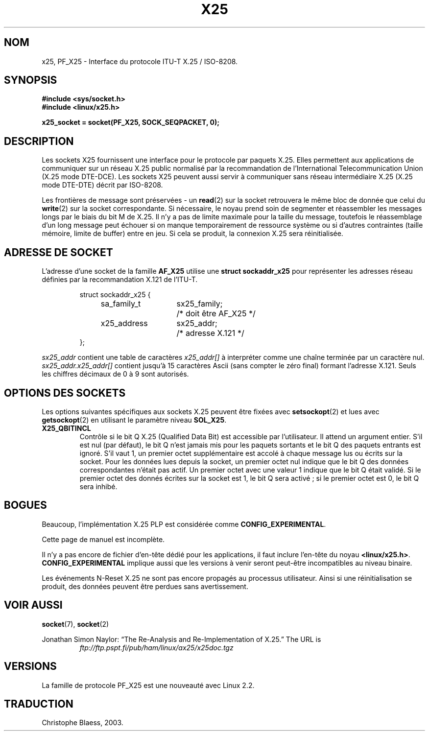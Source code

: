 .\" This man page is Copyright (C) 1998 Heiner Eisen.
.\" Permission is granted to distribute possibly modified copies
.\" of this page provided the header is included verbatim,
.\" and in case of nontrivial modification author and date
.\" of the modification is added to the header.
.\" $Id: x25.7,v 1.4 1999/05/18 10:35:12 freitag Exp $
.\" Traduction Christophe Blaess <ccb@club-internet.fr>
.\" Màj 25/07/2003 LDP-1.56
.\" Màj 27/06/2005 LDP-1.60
.\"
.TH X25 7 "25 juillet 2003" LDP "Manuel de l'admnistrateur Linux"
.SH NOM
x25, PF_X25 \- Interface du protocole ITU-T X.25 / ISO-8208.
.SH SYNOPSIS
.B #include <sys/socket.h>
.br
.B #include <linux/x25.h>
.sp
.B x25_socket = socket(PF_X25, SOCK_SEQPACKET, 0);

.SH DESCRIPTION
Les sockets X25 fournissent une interface pour le protocole par paquets X.25.
Elles permettent aux applications de communiquer sur un réseau X.25 public
normalisé par la recommandation de l'International Telecommunication Union
(X.25 mode DTE-DCE). Les sockets X25 peuvent aussi servir à communiquer sans
réseau intermédiaire X.25 (X.25 mode DTE-DTE) décrit par ISO-8208.
.PP
Les frontières de message sont préservées - un
.BR read (2)
sur la socket retrouvera le même bloc de donnée que celui du
.BR write (2)
sur la socket correspondante. Si nécessaire, le noyau prend soin de
segmenter et réassembler les messages longs par le biais du bit M de
X.25. Il n'y a pas de limite maximale pour la taille du message, toutefois
le réassemblage d'un long message peut échouer si on manque temporairement
de ressource système ou si d'autres contraintes (taille mémoire, limite
de buffer) entre en jeu. Si cela se produit, la connexion X.25 sera
réinitialisée.
.SH "ADRESSE DE SOCKET"
L'adresse d'une socket de la famille
.B AF_X25
utilise une
.B struct sockaddr_x25
pour représenter les adresses réseau définies par la
recommandation X.121 de l'ITU-T.
.PP
.RS
.nf
.ta 4n 18n 32n
struct sockaddr_x25 {
	sa_family_t	sx25_family;	/* doit être AF_X25 */
	x25_address	sx25_addr;	/* adresse X.121    */
};
.ta
.fi
.RE
.PP
.I sx25_addr
contient une table de caractères
.I x25_addr[]
à interpréter comme une chaîne terminée par un caractère nul.
.I sx25_addr.x25_addr[]
contient jusqu'à 15 caractères Ascii (sans compter le zéro final)
formant l'adresse X.121.
Seuls les chiffres décimaux de 0 à 9 sont autorisés.
.SH "OPTIONS DES SOCKETS"
Les options suivantes spécifiques aux sockets X.25 peuvent être fixées avec
.BR setsockopt (2)
et lues avec
.BR getsockopt (2)
en utilisant le paramètre niveau
.BR SOL_X25 .
.TP
.B X25_QBITINCL
Contrôle si le bit Q X.25 (Qualified Data Bit) est accessible par
l'utilisateur. Il attend un argument entier. S'il est nul (par défaut),
le bit Q n'est jamais mis pour les paquets sortants et le bit Q des paquets
entrants est ignoré. S'il vaut 1, un premier octet supplémentaire est accolé
à chaque message lus ou écrits sur la socket. Pour les données lues depuis
la socket, un premier octet nul indique que le bit Q des données
correspondantes n'était pas actif. Un premier octet avec une valeur 1
indique que le bit Q était validé.
Si le premier octet des donnés écrites sur la socket est 1, le bit Q
sera activé\ ; si le premier octet est 0, le bit Q sera inhibé.
.SH BOGUES
Beaucoup, l'implémentation X.25 PLP est considérée comme
.BR CONFIG_EXPERIMENTAL .
.PP
Cette page de manuel est incomplète.
.PP
Il n'y a pas encore de fichier d'en-tête dédié pour les applications, il
faut inclure l'en-tête du noyau
.BR <linux/x25.h> .
.B CONFIG_EXPERIMENTAL
implique aussi que les versions à venir seront
peut-être incompatibles au niveau binaire.
.PP
Les événements N-Reset X.25 ne sont pas encore propagés au processus
utilisateur. Ainsi si une réinitialisation se produit, des données peuvent
être perdues sans avertissement.
.SH "VOIR AUSSI"
.BR socket (7),
.BR socket (2)
.PP
Jonathan Simon Naylor:
\(lqThe Re-Analysis and Re-Implementation of X.25.\(rq
The URL is
.RS
.I ftp://ftp.pspt.fi/pub/ham/linux/ax25/x25doc.tgz
.RE
.SH VERSIONS
La famille de protocole PF_X25 est une nouveauté avec Linux 2.2.
.SH TRADUCTION
Christophe Blaess, 2003.
